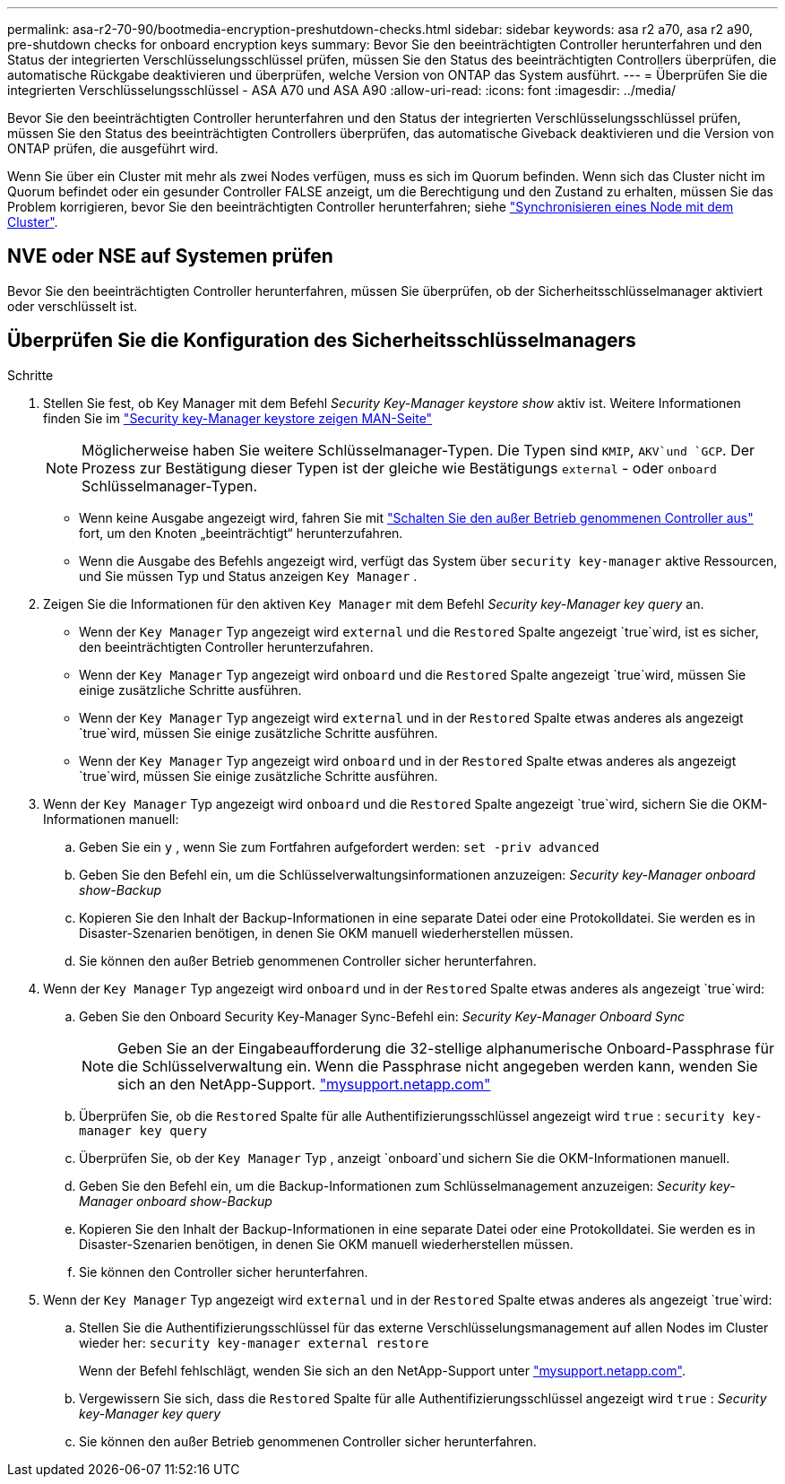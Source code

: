 ---
permalink: asa-r2-70-90/bootmedia-encryption-preshutdown-checks.html 
sidebar: sidebar 
keywords: asa r2 a70, asa r2 a90, pre-shutdown checks for onboard encryption keys 
summary: Bevor Sie den beeinträchtigten Controller herunterfahren und den Status der integrierten Verschlüsselungsschlüssel prüfen, müssen Sie den Status des beeinträchtigten Controllers überprüfen, die automatische Rückgabe deaktivieren und überprüfen, welche Version von ONTAP das System ausführt. 
---
= Überprüfen Sie die integrierten Verschlüsselungsschlüssel - ASA A70 und ASA A90
:allow-uri-read: 
:icons: font
:imagesdir: ../media/


[role="lead"]
Bevor Sie den beeinträchtigten Controller herunterfahren und den Status der integrierten Verschlüsselungsschlüssel prüfen, müssen Sie den Status des beeinträchtigten Controllers überprüfen, das automatische Giveback deaktivieren und die Version von ONTAP prüfen, die ausgeführt wird.

Wenn Sie über ein Cluster mit mehr als zwei Nodes verfügen, muss es sich im Quorum befinden. Wenn sich das Cluster nicht im Quorum befindet oder ein gesunder Controller FALSE anzeigt, um die Berechtigung und den Zustand zu erhalten, müssen Sie das Problem korrigieren, bevor Sie den beeinträchtigten Controller herunterfahren; siehe link:https://docs.netapp.com/us-en/ontap/system-admin/synchronize-node-cluster-task.html?q=Quorum["Synchronisieren eines Node mit dem Cluster"^].



== NVE oder NSE auf Systemen prüfen

Bevor Sie den beeinträchtigten Controller herunterfahren, müssen Sie überprüfen, ob der Sicherheitsschlüsselmanager aktiviert oder verschlüsselt ist.



== Überprüfen Sie die Konfiguration des Sicherheitsschlüsselmanagers

.Schritte
. Stellen Sie fest, ob Key Manager mit dem Befehl _Security Key-Manager keystore show_ aktiv ist. Weitere Informationen finden Sie im https://docs.netapp.com/us-en/ontap-cli/security-key-manager-keystore-show.html["Security key-Manager keystore zeigen MAN-Seite"^]
+

NOTE: Möglicherweise haben Sie weitere Schlüsselmanager-Typen. Die Typen sind `KMIP`, `AKV`und `GCP`. Der Prozess zur Bestätigung dieser Typen ist der gleiche wie Bestätigungs `external` - oder `onboard` Schlüsselmanager-Typen.

+
** Wenn keine Ausgabe angezeigt wird, fahren Sie mit link:bootmedia-shutdown.html["Schalten Sie den außer Betrieb genommenen Controller aus"] fort, um den Knoten „beeinträchtigt“ herunterzufahren.
** Wenn die Ausgabe des Befehls angezeigt wird, verfügt das System über `security key-manager` aktive Ressourcen, und Sie müssen Typ und Status anzeigen `Key Manager` .


. Zeigen Sie die Informationen für den aktiven `Key Manager` mit dem Befehl _Security key-Manager key query_ an.
+
** Wenn der `Key Manager` Typ angezeigt wird `external` und die `Restored` Spalte angezeigt `true`wird, ist es sicher, den beeinträchtigten Controller herunterzufahren.
** Wenn der `Key Manager` Typ angezeigt wird `onboard` und die `Restored` Spalte angezeigt `true`wird, müssen Sie einige zusätzliche Schritte ausführen.
** Wenn der `Key Manager` Typ angezeigt wird `external` und in der `Restored` Spalte etwas anderes als angezeigt `true`wird, müssen Sie einige zusätzliche Schritte ausführen.
** Wenn der `Key Manager` Typ angezeigt wird `onboard` und in der `Restored` Spalte etwas anderes als angezeigt `true`wird, müssen Sie einige zusätzliche Schritte ausführen.


. Wenn der `Key Manager` Typ angezeigt wird `onboard` und die `Restored` Spalte angezeigt `true`wird, sichern Sie die OKM-Informationen manuell:
+
.. Geben Sie ein `y` , wenn Sie zum Fortfahren aufgefordert werden: `set -priv advanced`
.. Geben Sie den Befehl ein, um die Schlüsselverwaltungsinformationen anzuzeigen: _Security key-Manager onboard show-Backup_
.. Kopieren Sie den Inhalt der Backup-Informationen in eine separate Datei oder eine Protokolldatei. Sie werden es in Disaster-Szenarien benötigen, in denen Sie OKM manuell wiederherstellen müssen.
.. Sie können den außer Betrieb genommenen Controller sicher herunterfahren.


. Wenn der `Key Manager` Typ angezeigt wird `onboard` und in der `Restored` Spalte etwas anderes als angezeigt `true`wird:
+
.. Geben Sie den Onboard Security Key-Manager Sync-Befehl ein: _Security Key-Manager Onboard Sync_
+

NOTE: Geben Sie an der Eingabeaufforderung die 32-stellige alphanumerische Onboard-Passphrase für die Schlüsselverwaltung ein. Wenn die Passphrase nicht angegeben werden kann, wenden Sie sich an den NetApp-Support. http://mysupport.netapp.com/["mysupport.netapp.com"^]

.. Überprüfen Sie, ob die `Restored` Spalte für alle Authentifizierungsschlüssel angezeigt wird `true` : `security key-manager key query`
.. Überprüfen Sie, ob der `Key Manager` Typ , anzeigt `onboard`und sichern Sie die OKM-Informationen manuell.
.. Geben Sie den Befehl ein, um die Backup-Informationen zum Schlüsselmanagement anzuzeigen: _Security key-Manager onboard show-Backup_
.. Kopieren Sie den Inhalt der Backup-Informationen in eine separate Datei oder eine Protokolldatei. Sie werden es in Disaster-Szenarien benötigen, in denen Sie OKM manuell wiederherstellen müssen.
.. Sie können den Controller sicher herunterfahren.


. Wenn der `Key Manager` Typ angezeigt wird `external` und in der `Restored` Spalte etwas anderes als angezeigt `true`wird:
+
.. Stellen Sie die Authentifizierungsschlüssel für das externe Verschlüsselungsmanagement auf allen Nodes im Cluster wieder her: `security key-manager external restore`
+
Wenn der Befehl fehlschlägt, wenden Sie sich an den NetApp-Support unter http://mysupport.netapp.com/["mysupport.netapp.com"^].

.. Vergewissern Sie sich, dass die `Restored` Spalte für alle Authentifizierungsschlüssel angezeigt wird `true` : _Security key-Manager key query_
.. Sie können den außer Betrieb genommenen Controller sicher herunterfahren.




